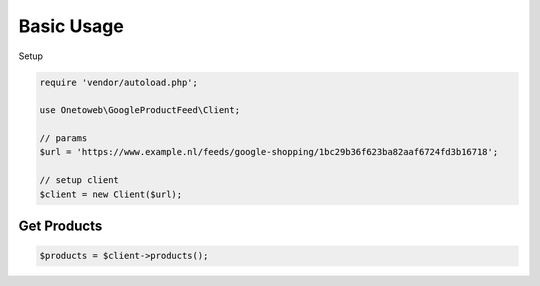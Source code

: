 .. title:: Index

===========
Basic Usage
===========

Setup

.. code-block:: php
    
    require 'vendor/autoload.php';
    
    use Onetoweb\GoogleProductFeed\Client;
    
    // params
    $url = 'https://www.example.nl/feeds/google-shopping/1bc29b36f623ba82aaf6724fd3b16718';
    
    // setup client
    $client = new Client($url);


Get Products
````````````

.. code-block:: php
    
    $products = $client->products();
